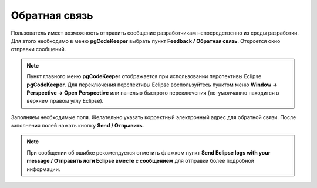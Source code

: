 ==============
Обратная связь
==============

Пользователь имеет возможность отправить сообщение разработчикам непосредственно из среды разработки. Для этого необходимо в меню **pgCodeKeeper** выбрать пункт **Feedback / Обратная связь**. Откроется окно отправки сообщений.

.. note:: Пункт главного меню **pgCodeKeeper** отображается при использовании перспективы Eclipse **pgCodeKeeper**. Для переключения перспективы Eclipse воспользуйтесь пунктом меню **Window -> Perspective -> Open Perspective** или панелью быстрого переключения (по-умолчанию находится в верхнем правом углу Eclipse).

.. image:: ../images/feedback.png

Заполняем необходимые поля. Желательно указать корректный электронный адрес для обратной связи. После заполнения полей нажать кнопку **Send / Отправить**.

.. note:: При сообщении об ошибке рекомендуется отметить флажком пункт **Send Eclipse logs with your message / Отправить логи Eclipse вместе с сообщением** для отправки более подробной информации.